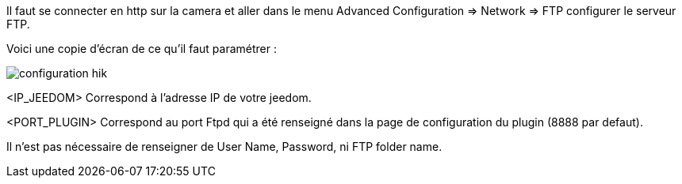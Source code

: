 Il faut se connecter en http sur la camera et aller dans le menu Advanced Configuration => Network => FTP configurer le serveur FTP.

Voici une copie d'écran de ce qu'il faut paramétrer :

image::../images/configuration_hik.jpg[align="center"]

<IP_JEEDOM> Correspond à l'adresse IP de votre jeedom.

<PORT_PLUGIN> Correspond au port Ftpd qui a été renseigné dans la page de configuration du plugin (8888 par defaut).

Il n'est pas nécessaire de renseigner de User Name, Password, ni FTP folder name.